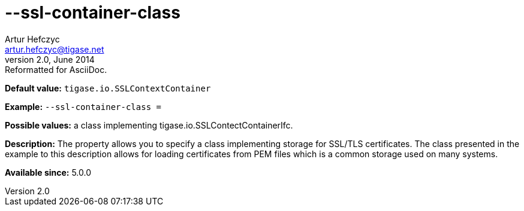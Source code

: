 [[sslContainerClass]]
--ssl-container-class
=====================
Artur Hefczyc <artur.hefczyc@tigase.net>
v2.0, June 2014: Reformatted for AsciiDoc.
:toc:
:numbered:
:website: http://tigase.net/
:Date: 2013-02-10 01:11

*Default value:* +tigase.io.SSLContextContainer+

*Example:* +--ssl-container-class =+

*Possible values:* a class implementing tigase.io.SSLContectContainerIfc.

*Description:* The property allows you to specify a class implementing storage for SSL/TLS certificates. The class presented in the example to this description allows for loading certificates from PEM files which is a common storage used on many systems.

*Available since:* 5.0.0

